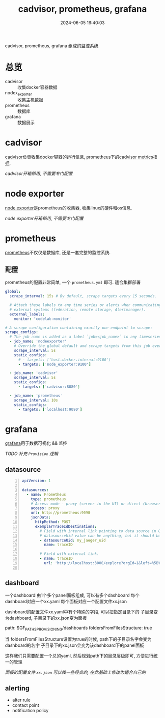 #+title: cadvisor, prometheus, grafana
#+date: 2024-06-05 16:40:03
#+hugo_section: docs
#+hugo_bundle: tool/monitor
#+export_file_name: index
#+hugo_weight: 3
#+hugo_draft: false
#+hugo_auto_set_lastmod: t
#+hugo_custom_front_matter: :bookCollapseSection false

cadvisor, prometheus, grafana 组成的监控系统

#+hugo: more
* 总览
  - cadvisor :: 收集docker容器数据
  - nodex_exporter :: 收集主机数据
  - prometheus :: 数据库
  - grafana :: 数据展示


* cadvisor
  [[https://github.com/google/cadvisor][cadvisor]]负责收集docker容器的运行信息,
  prometheus下的[[https://github.com/google/cadvisor/blob/master/docs/storage/prometheus.md][cadvisor metrics指标]].

  /cadvisor开箱即用, 不需要专门配置/
* node exporter
  [[https://github.com/prometheus/node_exporter][node exporter]]是prometheus的收集器, 收集linux的硬件和os信息.

  /node exporter开箱即用, 不需要专门配置/
* prometheus
  [[https://github.com/prometheus/prometheus][prometheus]]不仅仅是数据库, 还是一套完整的监控系统.
** 配置
   prometheus的配置非常简单, 一个 =prometheus.yml= 即可. 适合集群部署
   #+begin_src yaml
     global:
       scrape_interval: 15s # By default, scrape targets every 15 seconds.

       # Attach these labels to any time series or alerts when communicating with
       # external systems (federation, remote storage, Alertmanager).
       external_labels:
         monitor: 'codelab-monitor'

     # A scrape configuration containing exactly one endpoint to scrape:
     scrape_configs:
       # The job name is added as a label `job=<job_name>` to any timeseries scraped from this config.
       - job_name: 'nodeexporter'
         # Override the global default and scrape targets from this job every 5 seconds.
         scrape_interval: 5s
         static_configs:
           # - targets: ['host.docker.internal:9100']
           - targets: ['node_exporter:9100']

       - job_name: 'cadvisor'
         scrape_interval: 5s
         static_configs:
           - targets: ['cadvisor:8080']

       - job_name: 'prometheus'
         scrape_interval: 10s
         static_configs:
           - targets: ['localhost:9090']
   #+end_src
   
* grafana
  [[https://github.com/grafana/grafana][grafana]]用于数据可视化 && 监控

  /TODO 补充 =Provision= 逻辑/
  
** datasource
   #+begin_src yaml -n
     apiVersion: 1

     datasources:
       - name: Prometheus
         type: prometheus
         # Access mode - proxy (server in the UI) or direct (browser in the UI).
         access: proxy
         url: http://prometheus:9090
         jsonData:
           httpMethod: POST
           exemplarTraceIdDestinations:
             # Field with internal link pointing to data source in Grafana.
             # datasourceUid value can be anything, but it should be unique across all defined data source uids.
             - datasourceUid: my_jaeger_uid
               name: traceID

             # Field with external link.
             - name: traceID
               url: 'http://localhost:3000/explore?orgId=1&left=%5B%22now-1h%22,%22now%22,%22Jaeger%22,%7B%22query%22:%22$${__value.raw}%22%7D%5D'
     
   #+end_src
** dashboard
   一个dashboard 由1个多个panel面板组成,  可以有多个dashboard
   每个dashboard对应一个xx.yaml
   每个面板对应一个配置文件xx.json

   dashboard的配置文件xx.yaml中有个特殊的字段, 可以把指定目录下的 子目录变为dashboard, 子目录下的xx.json变为面板
   #+BEGIN_EXAMPLE yaml 
   path: $GF_PATHS_PROVISIONING/dashboards
   foldersFromFilesStructure: true
   #+END_EXAMPLE
   当 foldersFromFilesStructure设置为true的时候, path下的子目录名字会变为dashboard的名字
   子目录下的xx.json会变为该dashboard下的panel面板

   这样我们只需要配置一个总的yaml, 然后规划path下的目录层级即可, 方便进行统一的管理

   /面板的配置文件 =xx.json= 可以找一些经典的, 在此基础上修改为适合自己的/

** alerting

   - alter rule
   - contact point
   - notification policy
   
